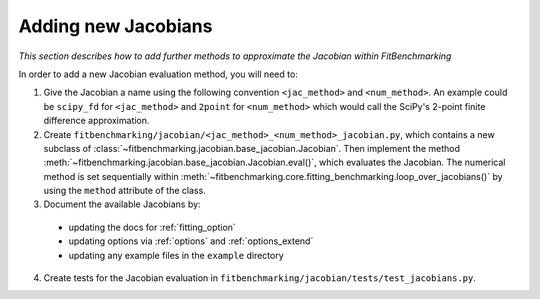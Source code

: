 .. _jacobian_extend:

####################
Adding new Jacobians
####################

*This section describes how to add further methods to approximate the
Jacobian within FitBenchmarking*

In order to add a new Jacobian evaluation method, you will need to:

1. Give the Jacobian a name using the following convention ``<jac_method>`` and
   ``<num_method>``. An example could be ``scipy_fd`` for ``<jac_method>`` and
   ``2point`` for ``<num_method>`` which would call the SciPy's 2-point finite
   difference approximation.

2. Create ``fitbenchmarking/jacobian/<jac_method>_<num_method>_jacobian.py``,
   which contains a new subclass of
   :class:`~fitbenchmarking.jacobian.base_jacobian.Jacobian`.
   Then implement the method
   :meth:`~fitbenchmarking.jacobian.base_jacobian.Jacobian.eval()`, which
   evaluates the Jacobian. The numerical method is set sequentially
   within :meth:`~fitbenchmarking.core.fitting_benchmarking.loop_over_jacobians()` by
   using the ``method`` attribute of the class.

3. Document the available Jacobians by:

  * updating the docs for :ref:`fitting_option`
  * updating options via :ref:`options` and :ref:`options_extend`
  * updating any example files in the ``example`` directory

4. Create tests for the Jacobian evaluation in
   ``fitbenchmarking/jacobian/tests/test_jacobians.py``.
